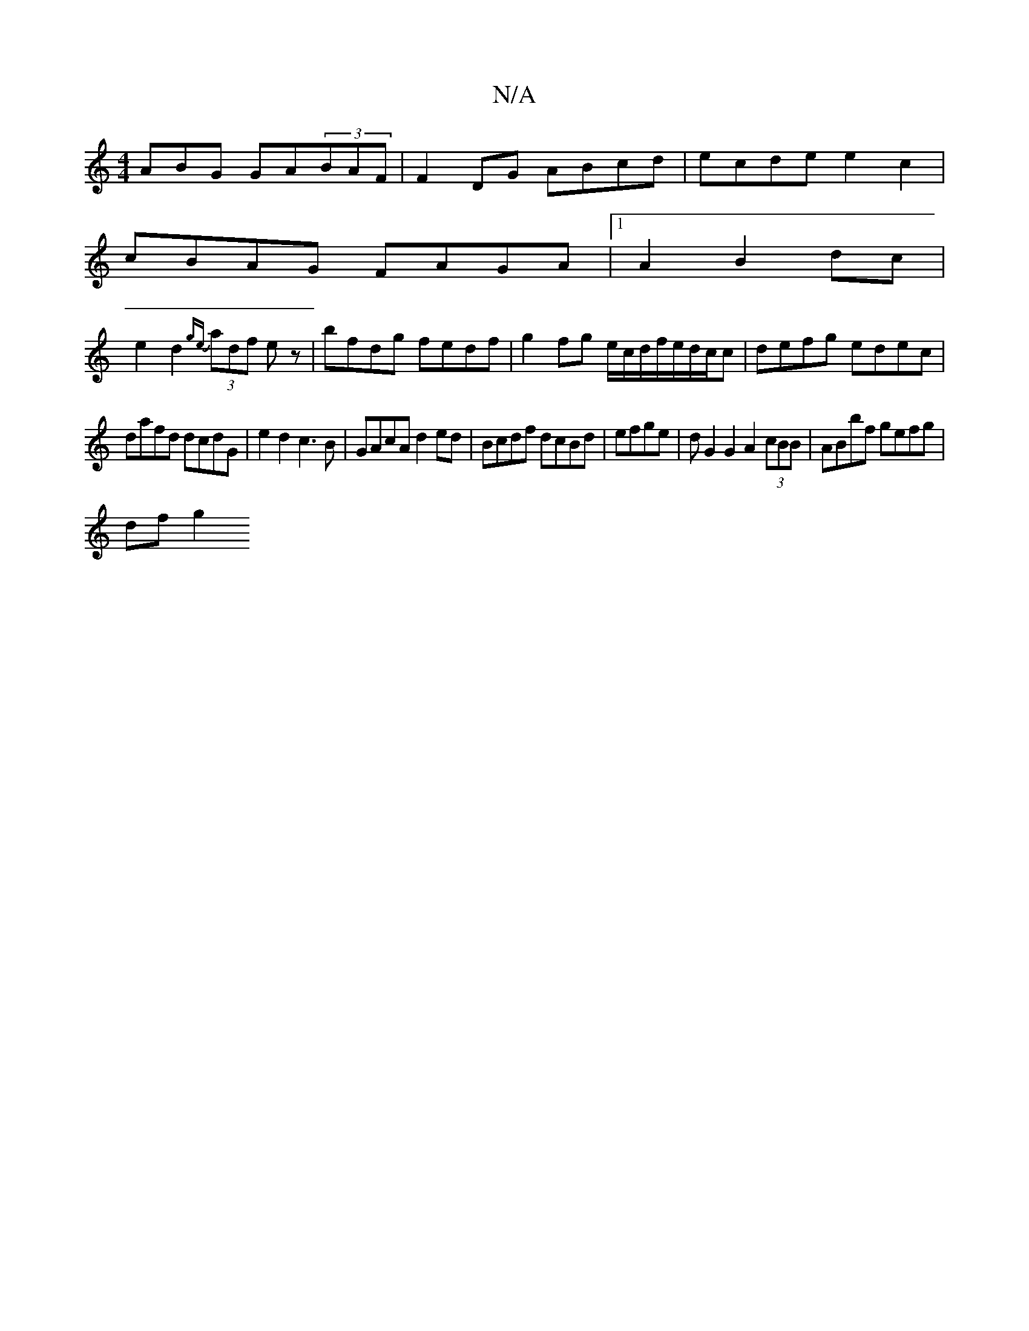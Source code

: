X:1
T:N/A
M:4/4
R:N/A
K:Cmajor
3ABG GA(3BAF | F2 DG ABcd |ecde e2 c2 |
cBAG FAGA |1A2B2 dc|
e2d2 {ge}(3adf ez| bfdg fedf|g2fg e/c/d/f/2e/2d/2c/2c|defg edec|
dafd dcdG|e2d2 c3B|GAcA d2ed|Bcdf dcBd|efge|dG2G2A2 (3cBB|ABbf gefg|
df g2